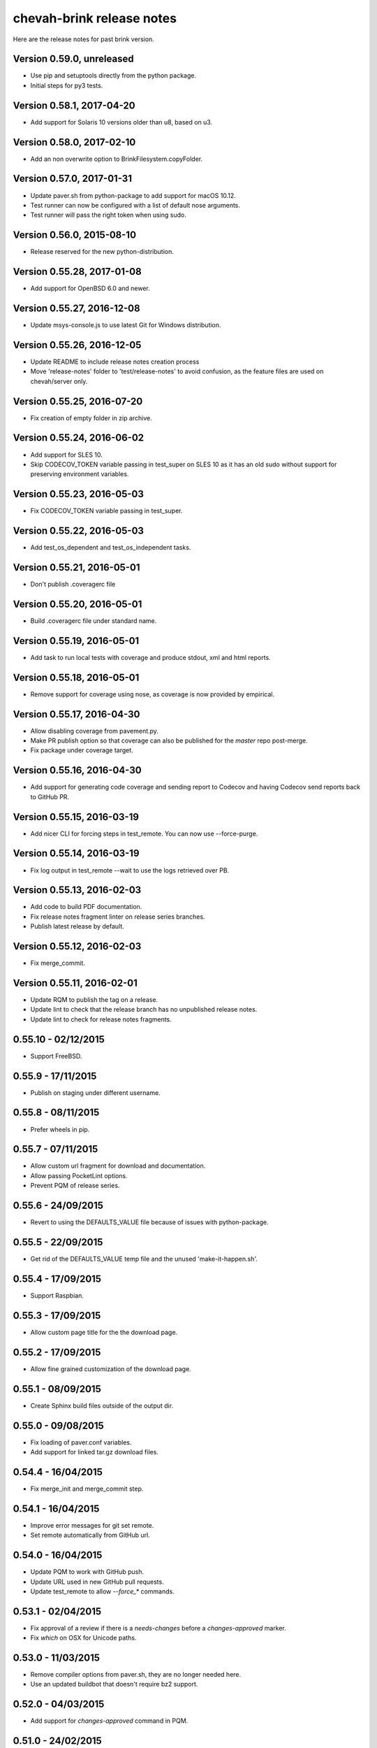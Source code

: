 chevah-brink release notes
==========================

Here are the release notes for past brink version.


Version 0.59.0, unreleased
--------------------------

* Use pip and setuptools directly from the python package.
* Initial steps for py3 tests.


Version 0.58.1, 2017-04-20
--------------------------

* Add support for Solaris 10 versions older than u8, based on u3.


Version 0.58.0, 2017-02-10
--------------------------

* Add an non overwrite option to BrinkFilesystem.copyFolder.


Version 0.57.0, 2017-01-31
--------------------------

* Update paver.sh from python-package to add support for macOS 10.12.
* Test runner can now be configured with a list of default nose arguments.
* Test runner will pass the right token when using sudo.


Version 0.56.0, 2015-08-10
--------------------------

* Release reserved for the new python-distribution.


Version 0.55.28, 2017-01-08
---------------------------

* Add support for OpenBSD 6.0 and newer.


Version 0.55.27, 2016-12-08
---------------------------

* Update msys-console.js to use latest Git for Windows distribution.


Version 0.55.26, 2016-12-05
---------------------------

* Update README to include release notes creation process
* Move 'release-notes' folder to 'test/release-notes' to avoid confusion,
  as the feature files are used on chevah/server only.


Version 0.55.25, 2016-07-20
---------------------------

* Fix creation of empty folder in zip archive.


Version 0.55.24, 2016-06-02
---------------------------

* Add support for SLES 10.
* Skip CODECOV_TOKEN variable passing in test_super on SLES 10 as it has an
  old sudo without support for preserving environment variables.


Version 0.55.23, 2016-05-03
---------------------------

* Fix CODECOV_TOKEN variable passing in test_super.


Version 0.55.22, 2016-05-03
---------------------------

* Add test_os_dependent and test_os_independent tasks.


Version 0.55.21, 2016-05-01
---------------------------

* Don't publish .coveragerc file


Version 0.55.20, 2016-05-01
---------------------------

* Build .coveragerc file under standard name.


Version 0.55.19, 2016-05-01
---------------------------

* Add task to run local tests with coverage and produce stdout, xml and
  html reports.


Version 0.55.18, 2016-05-01
---------------------------

* Remove support for coverage using nose, as coverage is now provided by
  empirical.


Version 0.55.17, 2016-04-30
---------------------------

* Allow disabling coverage from pavement.py.
* Make PR publish option so that coverage can also be published for the
  `master` repo post-merge.
* Fix package under coverage target.


Version 0.55.16, 2016-04-30
---------------------------

* Add support for generating code coverage and sending report to Codecov
  and having Codecov send reports back to GitHub PR.


Version 0.55.15, 2016-03-19
---------------------------

* Add nicer CLI for forcing steps in test_remote.
  You can now use --force-purge.


Version 0.55.14, 2016-03-19
---------------------------

* Fix log output in test_remote --wait to use the logs retrieved over PB.


Version 0.55.13, 2016-02-03
---------------------------

* Add code to build PDF documentation.
* Fix release notes fragment linter on release series branches.
* Publish latest release by default.


Version 0.55.12, 2016-02-03
---------------------------

* Fix merge_commit.


Version 0.55.11, 2016-02-01
---------------------------

* Update RQM to publish the tag on a release.
* Update lint to check that the release branch has no unpublished release
  notes.
* Update lint to check for release notes fragments.


0.55.10 - 02/12/2015
--------------------

* Support FreeBSD.


0.55.9 - 17/11/2015
-------------------

* Publish on staging under different username.


0.55.8 - 08/11/2015
-------------------

* Prefer wheels in pip.


0.55.7 - 07/11/2015
-------------------

* Allow custom url fragment for download and documentation.
* Allow passing PocketLint options.
* Prevent PQM of release series.


0.55.6 - 24/09/2015
-------------------

* Revert to using the DEFAULTS_VALUE file because of issues with python-package.


0.55.5 - 22/09/2015
-------------------

* Get rid of the DEFAULTS_VALUE temp file and the unused 'make-it-happen.sh'.


0.55.4 - 17/09/2015
-------------------

* Support Raspbian.


0.55.3 - 17/09/2015
-------------------

* Allow custom page title for the the download page.


0.55.2 - 17/09/2015
-------------------

* Allow fine grained customization of the download page.


0.55.1 - 08/09/2015
-------------------

* Create Sphinx build files outside of the output dir.


0.55.0 - 09/08/2015
-------------------

* Fix loading of paver.conf variables.
* Add support for linked tar.gz download files.


0.54.4 - 16/04/2015
-------------------

* Fix merge_init and merge_commit step.


0.54.1 - 16/04/2015
-------------------

* Improve error messages for git set remote.
* Set remote automatically from GitHub url.


0.54.0 - 16/04/2015
-------------------

* Update PQM to work with GitHub push.
* Update URL used in new GitHub pull requests.
* Update test_remote to allow `--force_*` commands.


0.53.1 - 02/04/2015
-------------------

* Fix approval of a review if there is a `needs-changes` before a
  `changes-approved` marker.
* Fix `which` on OSX for Unicode paths.


0.53.0 - 11/03/2015
-------------------

* Remove compiler options from paver.sh, they are no longer needed here.
* Use an updated buildbot that doesn't require bz2 support.


0.52.0 - 04/03/2015
-------------------

* Add support for `changes-approved` command in PQM.


0.51.0 - 24/02/2015
-------------------

* Add ARM64 support.
* Add HP-UX support.
* Fix OS detection for Solaris 9 and OS X 10.10.
* Allow unreadable directories in PATH.


0.50.0 - 13/02/2015
-------------------

* Refactored OS detection.


0.49.3 - 07/01/2015
-------------------

* Fix execution of python elevated test.


0.49.2 - 07/01/2015
-------------------

* Really fix publishing versioned documentation.


0.49.1 - 07/01/2015
-------------------

* Fix publishing versioned documentation.


0.49.0 - 06/01/2015
-------------------

* Update publish task to put versioned documentation into dedicated folder.


0.48.1 - 08/01/2015
-------------------

* Fix paver clean on RHEL 4.


0.48.0 - 18/12/2014
-------------------

* Update linter to check for ticket id of current branch. This should make
  sure known issues are kept in sync.


0.48.0 - 18/12/2014
-------------------

* Update linter to check for ticket id of current branch. This should make
  sure known issues are kept in sync.


0.47.1 - 04/11/2014
-------------------

* Fix removing folders with read-only files on Windows.


0.47.0 - 04/10/2014
-------------------

* Add support for OS X 10.8.
* Rename `get_default_values` to `detect_os`.
* Add /usr/local/bin to the default PATHs.


0.46.3 - 22/09/2014
-------------------

* Revert changes from 0.46.2 as they were bad.


0.46.2 - 22/09/2014
-------------------

* Fix PQM merge_init when branch name is not available on repo. Use only
  branch SHA instead of branch name.


0.46.1 - 22/09/2014
-------------------

* Fix OS detection for RHEL 7.
* Accidentally releases with code from 0.46.2


0.46.0 - 14/08/2014
-------------------

* Add support for RHEL 7.


0.45.2 - 05/09/2014
-------------------

* Fix PQM merge which was not explicitly pushing to origin:master.


0.45.1 - 18/08/2014
-------------------

* Fix PQM merge which was not updating master before merge and so failing
  to push finale changes to origin.


0.45.0 - 14/08/2014
-------------------

* Add support for Ubuntu 14.04.


0.44.1 - 29/07/2014
-------------------

* Fix PQM merge_init to not depend on branch name, but use commit SHA
  instead.


0.44.0 - 13/07/2014
-------------------

* Undo removal of download page generation, since this method is used by
  multiple projects.


0.43.0 - 13/07/2014
-------------------

* Update documentation publish script to also copy latest version.
* To publish documentation, users need to define a `documentation_website`
  task.


0.42.0 - 13/07/2014
-------------------

* Remove functionality to created download page.
* Update Sphinx docs generation to create with different themes.


0.41.0 - 27/06/2014
-------------------

* Fix arch detection on Solaris.


0.40.1 - 16/04/2014
-------------------

* Sync with latest master.
* Fix release notes dates.


0.40.0 - 15/04/2014
-------------------

* Update release helpers to latest build system.
* Rename 'release',  to 'publish' and move it in qm.py.


0.39.2 - 25/03/2014
-------------------

* Fix QM merge_init.
* Add dedicated test_review task.


0.39.1 - 11/03/2014
-------------------

* Update lint task to latest buildbot changes.


0.39.0 - 10/03/2014
-------------------

* Update steps for latest buildbot changes.


0.38.1 - 06/03/2014
-------------------

* Fix PQM merge_init step.


0.38.0 - 05/03/2014
-------------------

* Add support to specify branch name for linter from command line.


0.37.1 - 06/02/2014
-------------------

* Add case insensitive search for markers.


0.37.0 - 05/02/2014
-------------------

* Add linter for FIXME:123: and TO DO markers.


0.36.0 - 05/02/2014
-------------------

* Update to latest pocket-lint and pep8 and fix newly discovered errors.
* Remove support for jslint/jshint as we now use closure-linter.


0.35.0 - 05/02/2014
-------------------

* Add default quick linter. Use -a / --all to lint all files.
* Remove support for JSHint as we now use google-closure-linter.


0.34.0 - 13/01/2014
-------------------

* Add support for legacy client 1.5.


0.33.7 - 24/12/2013
-------------------

* Update release managers parsing to latest buildbot.


0.33.6 - 23/12/2013
-------------------

* Revert 'elevated' exclusion from default test.


0.33.5 - 19/12/2013
-------------------

* Fix test arguments for buildslave.


0.33.4 - 15/12/2013
-------------------

* Fix conversion to Windows new lines.


0.33.3 - 12/12/2013
-------------------

* Fix rendering of RST files so that it is always called from project root.
  docutils has an ugly template loading behaviour. Templates path is resolved
  at module load time and is relative to current working directory.
* Update paver.sh to bootstrap python packages from a PyPi index.


0.33.2 - 12/12/2013
-------------------

* Fix fixDosEndlines to support old `.config` files.


0.33.1 - 12/12/2013
-------------------

* Clean pyc files in `clean` command.
* Use native windows command for removing folders. This gives a big
  performance boots.


0.33.0 - 12/12/2013
-------------------

* Remove paver.sh specific scripts from pavement.py and move script
  configuration variables in a dedicated file.
* Fix downloading binary distribution into local cache.


0.32.0 - 30/11/2013
-------------------

* Use self contained repository by removing all dependencies to local
  brink repository and keeping cached data in repository build folder.


0.31.1 - 19/11/2013
-------------------

* Exit with non-zero result when documentation test failed.


0.31.0 - 06/11/2013
-------------------

* PQM merges the branch with squash and manually closes the GitHub pull
  request.


0.30.0 - 09/10/2013
-------------------

* Add `lint --quick` option to check only changed files since master.
* Add `lint --dry` option to show what files and folders are linted.


0.29.0 - 03/10/2013
-------------------

* Add verbose mode for rsync.
* Use verbose rsync for publishing documentation and distributables.
* Fix creation of download page for production.


0.28.0 - 24/09/2013
-------------------

* Exclude selenium tests from default python tests.


0.26.0 - 03/09/2013
-------------------

* On Windows, make a priority finding paths with extensions.
* Add node-js and npm commands.


0.24.0 - 03/06/2013
-------------------

* Rename 'paver test' into 'paver test_python' and don't run lint tests.


0.23.0 - 03/06/2013
-------------------

* Add fully functional build support system.
* Fix sending test arguments in `paver test_remote`.


0.22.0 - 03/06/2013
-------------------

* Added msys-console script.


0.21.7 - 17/05/2013
-------------------

* Remove copyPython as we now use getBinaryDistributionFolder.
* add '--latest' option to `paver pqm`.


0.21.6 - 13/05/2013
-------------------

* Allow getOption to work even when task options were not defined.
* Reduce logging for makensis command.


0.21.5 - 12/05/2013
-------------------

* Add pave.getBinaryDistributionFolder().


0.21.4 - 12/05/2013
-------------------

* Add RQM and PQM tasks in brink.qm.


0.21.3 - 12/05/2013
-------------------

* Publish according to target argument.


0.21.2 - 12/05/2013
-------------------

* By default, don't wait for test_remote tasks.


0.21.1 - 12/05/2013
-------------------

* Add support for custom properties in test_remote.


0.21.0 - 12/05/2013
-------------------

* Add support for Python 2.7 where simplejson is not available.


0.20.1 - 23/04/2013
-------------------

* Add User Agent for github api requests.


0.20.0 - 24/04/2013
-------------------

* Remove usage of shared requirements file.
* Add versioned documentation and download pages.
